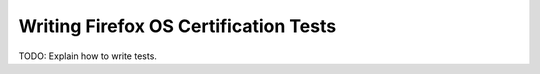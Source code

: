 ======================================
Writing Firefox OS Certification Tests
======================================

TODO: Explain how to write tests.

